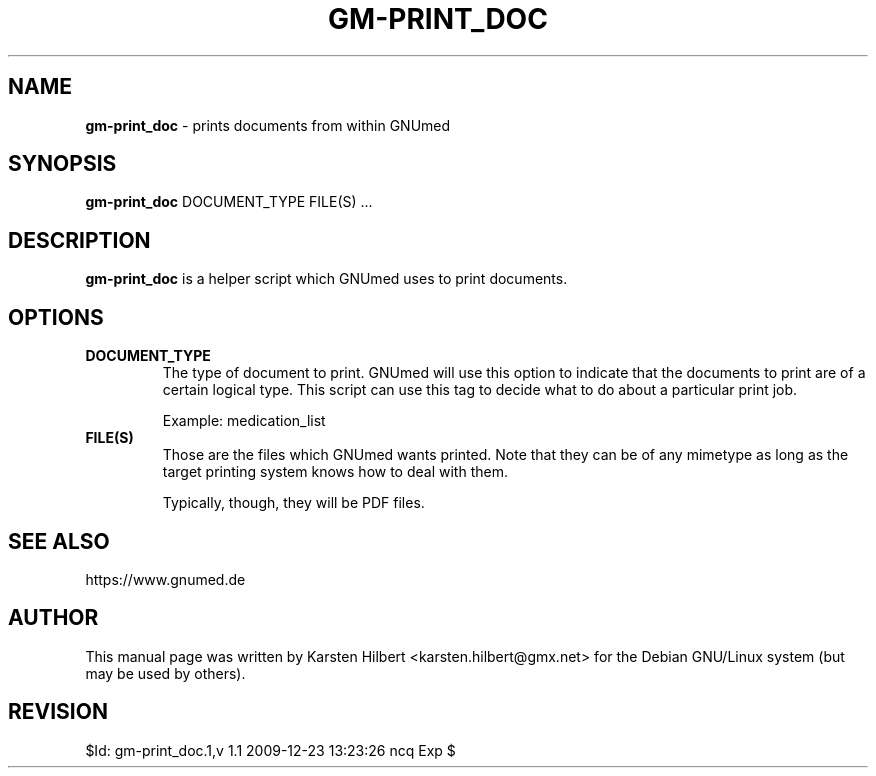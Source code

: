 .\" ========================================================
.\" license: GPL v2 or later
.\" ========================================================

.TH GM-PRINT_DOC 1 "2009 December 23rd" "Print documents from GNUmed"


.SH NAME
.B gm-print_doc
- prints documents from within GNUmed


.SH SYNOPSIS
.B gm-print_doc
.RB DOCUMENT_TYPE
.RB FILE(S)
.RB ...


.SH DESCRIPTION
.B gm-print_doc
is a helper script which GNUmed uses to print documents.

.SH OPTIONS
.PP
.TP
.B DOCUMENT_TYPE
The type of document to print. GNUmed will use this option
to indicate that the documents to print are of a certain
logical type. This script can use this tag to decide what
to do about a particular print job.

Example: medication_list
.TP
.B FILE(S)
Those are the files which GNUmed wants printed. Note that
they can be of any mimetype as long as the target printing
system knows how to deal with them.

Typically, though, they will be PDF files.


.SH SEE ALSO
https://www.gnumed.de


.SH AUTHOR
This manual page was written by Karsten Hilbert <karsten.hilbert@gmx.net>
for the Debian GNU/Linux system (but may be used by others).


.SH REVISION

$Id: gm-print_doc.1,v 1.1 2009-12-23 13:23:26 ncq Exp $
